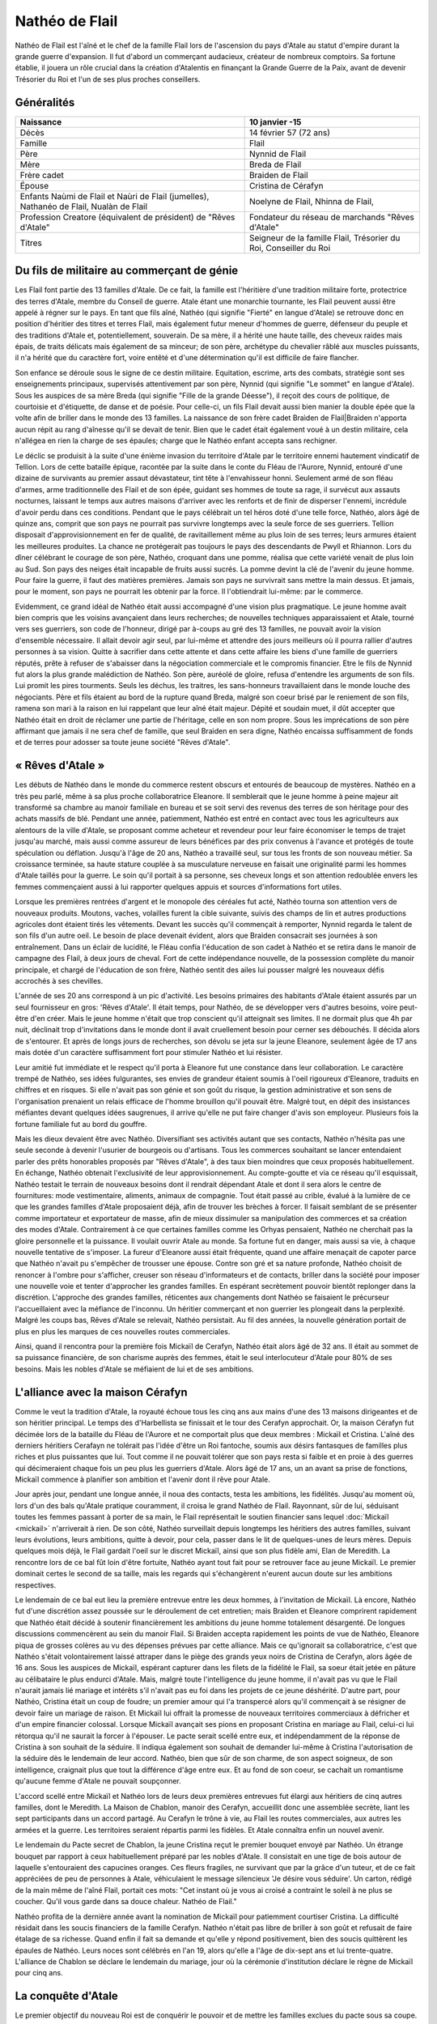 Nathéo de Flail
===============

Nathéo de Flail est l'aîné et le chef de la famille Flail lors de l'ascension du pays d'Atale au statut d'empire durant la grande guerre d'expansion. 
Il fut d'abord un commerçant audacieux, créateur de nombreux comptoirs. Sa fortune établie, il jouera un rôle crucial dans la création d'Atalentis en finançant la Grande Guerre de la Paix, avant de devenir Trésorier du Roi et l'un de ses plus proches conseillers.

Généralités
-----------

+---------------------------------------------------------------------------------+-------------------------------------------------------------------+
| Naissance                                                                       | 10 janvier -15                                                    |
+=================================================================================+===================================================================+
| Décès                                                                           | 14 février 57 (72 ans)                                            |
+---------------------------------------------------------------------------------+-------------------------------------------------------------------+
| Famille                                                                         | Flail                                                             |
+---------------------------------------------------------------------------------+-------------------------------------------------------------------+
| Père                                                                            | Nynnid de Flail                                                   |
+---------------------------------------------------------------------------------+-------------------------------------------------------------------+
| Mère                                                                            | Breda de Flail                                                    |
+---------------------------------------------------------------------------------+-------------------------------------------------------------------+
| Frère cadet                                                                     | Braiden de Flail                                                  |
+---------------------------------------------------------------------------------+-------------------------------------------------------------------+
| Épouse                                                                          | Cristina de Cérafyn                                               |
+---------------------------------------------------------------------------------+-------------------------------------------------------------------+
| Enfants                                                                         | Noelyne de Flail, Nhinna de Flail,                                |
| Naùmi de Flail et Naùri de Flail (jumelles), Nathanéo de Flail, Nualàn de Flail |                                                                   |
+---------------------------------------------------------------------------------+-------------------------------------------------------------------+
| Profession                                                                      | Fondateur du réseau de marchands "Rêves d'Atale"                  |
| Creatore (équivalent de président) de "Rêves d'Atale"                           |                                                                   |
+---------------------------------------------------------------------------------+-------------------------------------------------------------------+
| Titres                                                                          | Seigneur de la famille Flail, Trésorier du Roi, Conseiller du Roi |
+---------------------------------------------------------------------------------+-------------------------------------------------------------------+

Du fils de militaire au commerçant de génie
-------------------------------------------

Les Flail font partie des 13 familles d'Atale. De ce fait, la famille est l'héritière d'une tradition militaire forte, protectrice des terres d'Atale, membre du Conseil de guerre. Atale étant une monarchie tournante, les Flail peuvent aussi être appelé à régner sur le pays.
En tant que fils aîné, Nathéo (qui signifie "Fierté" en langue d'Atale) se retrouve donc en position d'héritier des titres et terres Flail, mais également futur meneur d'hommes de guerre, défenseur du peuple et des traditions d'Atale et, potentiellement, souverain.
De sa mère, il a hérité une haute taille, des cheveux raides mais épais, de traits délicats mais également de sa minceur; de son père, archétype du chevalier râblé aux muscles puissants, il n'a hérité que du caractère fort, voire entêté et d'une détermination qu'il est difficile de faire flancher.

Son enfance se déroule sous le signe de ce destin militaire. Equitation, escrime, arts des combats, stratégie sont ses enseignements principaux, supervisés attentivement par son père, Nynnid (qui signifie "Le sommet" en langue d'Atale). Sous les auspices de sa mère Breda (qui signifie "Fille de la grande Déesse"), il reçoit des cours de politique, de courtoisie et d'étiquette, de danse et de poésie. Pour celle-ci, un fils Flail devait aussi bien manier la double épée que la volte afin de briller dans le monde des 13 familles.
La naissance de son frère cadet Braìden de Flail|Braìden n'apporta aucun répit au rang d'aînesse qu'il se devait de tenir. Bien que le cadet était également voué à un destin militaire, cela n'allégea en rien la charge de ses épaules; charge que le Nathéo enfant accepta sans rechigner.

Le déclic se produisit à la suite d'une énième invasion du territoire d'Atale par le territoire ennemi hautement vindicatif de Tellion.
Lors de cette bataille épique, racontée par la suite dans le conte du Fléau de l'Aurore, Nynnid, entouré d'une dizaine de survivants au premier assaut dévastateur, tint tête à l'envahisseur honni. Seulement armé de son fléau d'armes, arme traditionnelle des Flail et de son épée, guidant ses hommes de toute sa rage, il survécut aux assauts nocturnes, laissant le temps aux autres maisons d'arriver avec les renforts et de finir de disperser l'ennemi, incrédule d'avoir perdu dans ces conditions.
Pendant que le pays célébrait un tel héros doté d'une telle force, Nathéo, alors âgé de quinze ans, comprit que son pays ne pourrait pas survivre longtemps avec la seule force de ses guerriers. Tellion disposait d'approvisionnement en fer de qualité, de ravitaillement même au plus loin de ses terres; leurs armures étaient les meilleures produites. La chance ne protégerait pas toujours le pays des descendants de Pwyll et Rhiannon.
Lors du dîner célébrant le courage de son père, Nathéo, croquant dans une pomme, réalisa que cette variété venait de plus loin au Sud. Son pays des neiges était incapable de fruits aussi sucrés. La pomme devint la clé de l'avenir du jeune homme. Pour faire la guerre, il faut des matières premières. Jamais son pays ne survivrait sans mettre la main dessus. Et jamais, pour le moment, son pays ne pourrait les obtenir par la force.
Il l'obtiendrait lui-même: par le commerce.

Evidemment, ce grand idéal de Nathéo était aussi accompagné d'une vision plus pragmatique.
Le jeune homme avait bien compris que les voisins avançaient dans leurs recherches; de nouvelles techniques apparaissaient et Atale, tourné vers ses guerriers, son code de l'honneur, dirigé par à-coups au gré des 13 familles, ne pouvait avoir la vision d'ensemble nécessaire. Il allait devoir agir seul, par lui-même et attendre des jours meilleurs où il pourra rallier d'autres personnes à sa vision. Quitte à sacrifier dans cette attente et dans cette affaire les biens d'une famille de guerriers réputés, prête à refuser de s'abaisser dans la négociation commerciale et le compromis financier.
Etre le fils de Nynnid fut alors la plus grande malédiction de Nathéo. Son père, auréolé de gloire, refusa d'entendre les arguments de son fils. Lui promit les pires tourments. Seuls les déchus, les traitres, les sans-honneurs travaillaient dans le monde louche des négociants. Père et fils étaient au bord de la rupture quand Breda, malgré son coeur brisé par le reniement de son fils, ramena son mari à la raison en lui rappelant que leur aîné était majeur. Dépité et soudain muet, il dût accepter que Nathéo était en droit de réclamer une partie de l'héritage, celle en son nom propre. Sous les imprécations de son père affirmant que jamais il ne sera chef de famille, que seul Braìden en sera digne, Nathéo encaissa suffisamment de fonds et de terres pour adosser sa toute jeune société "Rêves d'Atale".

« Rêves d'Atale »
-----------------

Les débuts de Nathéo dans le monde du commerce restent obscurs et entourés de beaucoup de mystères. Nathéo en a très peu parlé, même à sa plus proche collaboratrice Eleanore. Il semblerait que le jeune homme à peine majeur ait transformé sa chambre au manoir familiale en bureau et se soit servi des revenus des terres de son héritage pour des achats massifs de blé. Pendant une année, patiemment, Nathéo est entré en contact avec tous les agriculteurs aux alentours de la ville d'Atale, se proposant comme acheteur et revendeur pour leur faire économiser le temps de trajet jusqu'au marché, mais aussi comme assureur de leurs bénéfices par des prix convenus à l'avance et protégés de toute spéculation ou déflation.
Jusqu'à l'âge de 20 ans, Nathéo a travaillé seul, sur tous les fronts de son nouveau métier. Sa croissance terminée, sa haute stature couplée à sa musculature nerveuse en faisait une originalité parmi les hommes d'Atale taillés pour la guerre. Le soin qu'il portait à sa personne, ses cheveux longs et son attention redoublée envers les femmes commençaient aussi à lui rapporter quelques appuis et sources d'informations fort utiles.

Lorsque les premières rentrées d'argent et le monopole des céréales fut acté, Nathéo tourna son attention vers de nouveaux produits. Moutons, vaches, volailles furent la cible suivante, suivis des champs de lin et autres productions agricoles dont étaient tirés les vêtements.
Devant les succès qu'il commençait à remporter, Nynnid regarda le talent de son fils d'un autre oeil. Le besoin de place devenait évident, alors que Braìden consacrait ses journées à son entraînement. Dans un éclair de lucidité, le Fléau confia l'éducation de son cadet à Nathéo et se retira dans le manoir de campagne des Flail, à deux jours de cheval.
Fort de cette indépendance nouvelle, de la possession complète du manoir principale, et chargé de l'éducation de son frère, Nathéo sentit des ailes lui pousser malgré les nouveaux défis accrochés à ses chevilles.

L'année de ses 20 ans correspond à un pic d'activité. Les besoins primaires des habitants d'Atale étaient assurés par un seul fournisseur en gros: 'Rêves d'Atale'. Il était temps, pour Nathéo, de se développer vers d'autres besoins, voire peut-être d'en créer.
Mais le jeune homme n'était que trop conscient qu'il atteignait ses limites. Il ne dormait plus que 4h par nuit, déclinait trop d'invitations dans le monde dont il avait cruellement besoin pour cerner ses débouchés. Il décida alors de s'entourer. Et après de longs jours de recherches, son dévolu se jeta sur la jeune Eleanore, seulement âgée de 17 ans mais dotée d'un caractère suffisamment fort pour stimuler Nathéo et lui résister.

Leur amitié fut immédiate et le respect qu'il porta à Eleanore fut une constance dans leur collaboration. Le caractère trempé de Nathéo, ses idées fulgurantes, ses envies de grandeur étaient soumis à l'oeil rigoureux d'Eleanore, traduits en chiffres et en risques. Si elle n'avait pas son génie et son goût du risque, la gestion administrative et son sens de l'organisation prenaient un relais efficace de l'homme brouillon qu'il pouvait être. Malgré tout, en dépit des insistances méfiantes devant quelques idées saugrenues, il arrive qu'elle ne put faire changer d'avis son employeur. Plusieurs fois la fortune familiale fut au bord du gouffre.

Mais les dieux devaient être avec Nathéo.
Diversifiant ses activités autant que ses contacts, Nathéo n'hésita pas une seule seconde à devenir l'usurier de bourgeois ou d'artisans. Tous les commerces souhaitant se lancer entendaient parler des prêts honorables proposés par "Rêves d'Atale", à des taux bien moindres que ceux proposés habituellement. En échange, Nathéo obtenait l'exclusivité de leur approvisionnement. Au compte-goutte et via ce réseau qu'il esquissait, Nathéo testait le terrain de nouveaux besoins dont il rendrait dépendant Atale et dont il sera alors le centre de fournitures: mode vestimentaire, aliments, animaux de compagnie. Tout était passé au crible, évalué à la lumière de ce que les grandes familles d'Atale proposaient déjà, afin de trouver les brèches à forcer. Il faisait semblant de se présenter comme importateur et exportateur de masse, afin de mieux dissimuler sa manipulation des commerces et sa création des modes d'Atale. Contrairement à ce que certaines familles comme les Orhyas pensaient, Nathéo ne cherchait pas la gloire personnelle et la puissance. Il voulait ouvrir Atale au monde. Sa fortune fut en danger, mais aussi sa vie, à chaque nouvelle tentative de s'imposer. La fureur d'Eleanore aussi était fréquente, quand une affaire menaçait de capoter parce que Nathéo n'avait pu s'empêcher de trousser une épouse. 
Contre son gré et sa nature profonde, Nathéo choisit de renoncer à l'ombre pour s'afficher, creuser son réseau d'informateurs et de contacts, briller dans la société pour imposer une nouvelle voie et tenter d'approcher les grandes familles. En espérant secrètement pouvoir bientôt replonger dans la discrétion. L'approche des grandes familles, réticentes aux changements dont Nathéo se faisaient le précurseur l'accueillaient avec la méfiance de l'inconnu. Un héritier commerçant et non guerrier les plongeait dans la perplexité. Malgré les coups bas, Rêves d'Atale se relevait, Nathéo persistait. Au fil des années, la nouvelle génération portait de plus en plus les marques de ces nouvelles routes commerciales.

Ainsi, quand il rencontra pour la première fois Mickaïl de Cerafyn, Nathéo était alors âgé de 32 ans. Il était au sommet de sa puissance financière, de son charisme auprès des femmes, était le seul interlocuteur d'Atale pour 80% de ses besoins. Mais les nobles d'Atale se méfiaient de lui et de ses ambitions.

L'alliance avec la maison Cérafyn
---------------------------------

Comme le veut la tradition d'Atale, la royauté échoue tous les cinq ans aux mains d'une des 13 maisons dirigeantes et de son héritier principal. 
Le temps des d'Harbellista se finissait et le tour des Cerafyn approchait. Or, la maison Cérafyn fut décimée lors de la bataille du Fléau de l'Aurore et ne comportait plus que deux membres : Mickaïl et Cristina. 
L'aîné des derniers héritiers Cerafayn ne tolérait pas l'idée d'être un Roi fantoche, soumis aux désirs fantasques de familles plus riches et plus puissantes que lui. Tout comme il ne pouvait tolérer que son pays resta si faible et en proie à des guerres qui décimeraient chaque fois un peu plus les guerriers d'Atale. Alors âgé de 17 ans, un an avant sa prise de fonctions, Mickaïl commence à planifier son ambition et l'avenir dont il rêve pour Atale.

Jour après jour, pendant une longue année, il noua des contacts, testa les ambitions, les fidélités. Jusqu'au moment où, lors d'un des bals qu'Atale pratique couramment, il croisa le grand Nathéo de Flail. Rayonnant, sûr de lui, séduisant toutes les femmes passant à porter de sa main, le Flail représentait le soutien financier sans lequel :doc:`Mickaïl <mickail>` n'arriverait à rien. De son côté, Nathéo surveillait depuis longtemps les héritiers des autres familles, suivant leurs évolutions, leurs ambitions, quitte à devoir, pour cela, passer dans le lit de quelques-unes de leurs mères. Depuis quelques mois déjà, le Flail gardait l'oeil sur le discret Mickaïl, ainsi que son plus fidèle ami, Elan de Meredith.
La rencontre lors de ce bal fût loin d'être fortuite, Nathéo ayant tout fait pour se retrouver face au jeune Mickaïl. Le premier dominait certes le second de sa taille, mais les regards qui s'échangèrent n'eurent aucun doute sur les ambitions respectives.

Le lendemain de ce bal eut lieu la première entrevue entre les deux hommes, à l'invitation de Mickaïl. Là encore, Nathéo fut d'une discrétion assez poussée sur le déroulement de cet entretien; mais Braìden et Eleanore comprirent rapidement que Nathéo était décidé à soutenir financièrement les ambitions du jeune homme totalement désargenté. De longues discussions commencèrent au sein du manoir Flail. Si Braìden accepta rapidement les points de vue de Nathéo, Eleanore piqua de grosses colères au vu des dépenses prévues par cette alliance.
Mais ce qu'ignorait sa collaboratrice, c'est que Nathéo s'était volontairement laissé attraper dans le piège des grands yeux noirs de Cristina de Cerafyn, alors âgée de 16 ans. Sous les auspices de Mickaïl, espérant capturer dans les filets de la fidélité le Flail, sa soeur était jetée en pâture au célibataire le plus endurci d'Atale. Mais, malgré toute l'intelligence du jeune homme, il n'avait pas vu que le Flail n'aurait jamais lié mariage et intérêts s'il n'avait pas eu foi dans les projets de ce jeune déshérité. D'autre part, pour Nathéo, Cristina était un coup de foudre; un premier amour qui l'a transpercé alors qu'il commençait à se résigner de devoir faire un mariage de raison. Et Mickaïl lui offrait la promesse de nouveaux territoires commerciaux à défricher et d'un empire financier colossal.
Lorsque Mickaïl avançait ses pions en proposant Cristina en mariage au Flail, celui-ci lui rétorqua qu'il ne saurait la forcer à l'épouser. Le pacte serait scellé entre eux, et indépendamment de la réponse de Cristina à son souhait de la séduire. Il indiqua également son souhait de demander lui-même à Cristina l'autorisation de la séduire dès le lendemain de leur accord. Nathéo, bien que sûr de son charme, de son aspect soigneux, de son intelligence, craignait plus que tout la différence d'âge entre eux. Et au fond de son coeur, se cachait un romantisme qu'aucune femme d'Atale ne pouvait soupçonner.

L'accord scellé entre Mickaïl et Nathéo lors de leurs deux premières entrevues fut élargi aux héritiers de cinq autres familles, dont le Meredith.
La Maison de Chablon, manoir des Cerafyn, accueillit donc une assemblée secrète, liant les sept participants dans un accord partagé. Au Cerafyn le trône à vie, au Flail les routes commerciales, aux autres les armées et la guerre. Les territoires seraient répartis parmi les fidèles. Et Atale connaîtra enfin un nouvel avenir.

Le lendemain du Pacte secret de Chablon, la jeune Cristina reçut le premier bouquet envoyé par Nathéo. Un étrange bouquet par rapport à ceux habituellement préparé par les nobles d'Atale. Il consistait en une tige de bois autour de laquelle s'entouraient des capucines oranges. Ces fleurs fragiles, ne survivant que par la grâce d'un tuteur, et de ce fait appréciées de peu de personnes à Atale, véhiculaient le message silencieux 'Je désire vous séduire'. Un carton, rédigé de la main même de l'aîné Flail, portait ces mots:
"Cet instant où je vous ai croisé a contraint le soleil à ne plus se coucher.
Qu'il vous garde dans sa douce chaleur.
Nathéo de Flail."

Nathéo profita de la dernière année avant la nomination de Mickaïl pour patiemment courtiser Cristina. La difficulté résidait dans les soucis financiers de la famille Cerafyn. Nathéo n'était pas libre de briller à son goût et refusait de faire étalage de sa richesse. 
Quand enfin il fait sa demande et qu'elle y répond positivement, bien des soucis quittèrent les épaules de Nathéo.
Leurs noces sont célébrés en l'an 19, alors qu'elle a l'âge de dix-sept ans et lui trente-quatre.
L'alliance de Chablon se déclare le lendemain du mariage, jour où la cérémonie d'institution déclare le règne de Mickaïl pour cinq ans.

La conquête d'Atale
-------------------

Le premier objectif du nouveau Roi est de conquérir le pouvoir et de mettre les familles exclues du pacte sous sa coupe.
Au lieu d'affronter directement ses opposants, le Roi préfère passer par le Peuple. Pour acquérir l'amour de son peuple, celui-ci doit se sentir en sécurité, protégé et correctement approvisionné. C'est là que la fortune de Nathéo fut nécessaire au jeune Roi.

Adossé à ses comptoirs, Nathéo fit entrer massivement des métaux nécessaires aux forges pour les armes; des chevaux pour les cavaliers, arrosa les toutes jeunes écuries royales de foin et de paille; du cuir pour les tenues des soldats. Les besoins de discrétion de ces opérations contraignirent le Flail et ses hommes à beaucoup travailler de nuit, mais surtout à mettre de nouveau la fortune Flail en péril. Une nouvelle colère d'Eleanore aboutit à l'association du Flail et de sa gérante dans cette opération.
De même, il ouvrit en grand les vannes de ses importations, attirant l'attention sur ce qu'il déversa à l'attention du peuple d'Atale. Étoffes, nouveautés alimentaires, des partenariats re-négociés. Nathéo joua toutes ses possessions, non sans s'attirer les foudres paternels quand celui-ci apprit que même le manoir de campagne avait été hypothéqué au nom de Nathéo. 
Bien entendu, Nathéo ne consentit pas à tous ses sacrifices sans quelques assurances, et notamment des monopoles commerciaux qu'il a soigneusement choisi, dont les conditions d'implantation de nouveaux comptoirs sur des terres pour l'instant encore loin d'être conquises.
Durant cette dure année, la seule bonne nouvelle du commerçant vint de sa femme. Rayonnante et à peine âgée de 18 ans, elle lui annonça sa grossesse. Un rêve de Nathéo s'accomplissait: fonder sa famille. Événement qui redoubla sa volonté. Pour ne pas inquiéter Cristina et que la grossesse se passe au mieux, il l'entoura de soins, d'attentions, tout en minimisant les dépenses réelles.

La conquête d'Atale vue par Nathéo est un moment extrêmement douloureux. En effet, le Roi passe des réformes qui déplaisent énormément aux traditionalistes d'Atale. Tout d'abord, il lance la conquête du Royaume voisin Tellion qui depuis longtemps était leur agresseur et dans un effet de surprise totale, équipé discrètement par les comptoirs de Nathéo de Flail, le jeune Roi gagne sa guerre et soumet cet ennemi de toujours. Son influence augmente et lorsque celui-ci lance un putsch pacifique sur son accession au trône à vie, il dispose d'un peuple qui ne souffre plus des attaques incessantes de l'Est. La motion passe et Mickaïl devient le Roi absolu d'Atale.
La Nuit des Égorgés est alors déclenchée par les opposants au nouveau régime, une nuit sanglante où l'ensemble des forces nobles contre Mickaïl tente d'assassiner le jeune souverain. Même si cette rébellion fut un échec, de nombreuses vies fut perdues ce jour-là dont celle de Braìden, assombrissant les jours heureux de la nouvelle réussite. Toutes les familles furent frappées par ces deuils difficiles et l'enterrement de Braìden ne fit pas exception. Le ciel était bas, orageux; un vent glacial soufflait. Toutes les conditions étaient réunies pour frapper l'esprit de Nathéo par l'ampleur de sa perte. Son esprit libre et libertin rejetant de toutes ses forces toute forme de divinité ou de destin enterra son cadet dans le carré du vieux manoir en présence de prêtres de Pwyll, appelant la protection du dieu tutélaire sur l'esprit de son frère. Nathéo fit aussi placer une magnifique statue de marbre représentant le défunt, afin que ses futurs enfants connaissent au moins le visage de leur oncle.

La tentative de soulèvement écrasée, son beau-frère impulse alors le renouveau du pays. Le Conseil du Roi se met en place; Elan de Meredith prend sa place de garde du corps et de conseiller militaire, le fils Orhyas fidèle au Roi en tant que conseiller mage et diplomatique, Nathéo en tant que conseiller financier, commercial et scientifique. Sa fortune est officiellement adossée au Royaume le temps que le Roi le rembourse et accumule suffisamment de richesses pour s'émanciper.
Prudent, c'est aussi à cette époque que Nathéo rappelle les modalités de remboursement: les patentes exclusives commerciales. Sachant toutefois que cela ne pourrait pas durer, vu l'appétit des 13 familles, il en profite pour lancer ce qui sera appelé plus tard des enquêtes de marché et les bases de la future Banque royale.
Cette période bien que fertile fut aussi émotionnellement très dure pour le conseiller le plus âgé du Roi. Bien que sa fille aînée Noelyne était robuste et poussait sans problème notable, les parents de Nathéo lui menaient la vie dure en le rendant responsable de la mort de son frère, alors que lui-même dépassait difficilement cette culpabilité. Bien que volontairement exilés dans l'arrière-pays, ils ne manquaient jamais une occasion de souligner les choix manqués de leur aîné. La situation se dégradait à vue d'oeil et tapait si fort sur les nerfs de Nathéo qu'il était arrivé au bord de la rupture avec ses propres parents.
Tout le doigté de Cristina fit alors son oeuvre. Lors d'un déjeuner qui s'annonçait désastreux, elle avait réussi à convaincre son frère de s'imposer. Mickaïl, en pleine majesté, embrassa ouvertement son beau-frère, vanta ses mérites et surtout, déploya au-dessus des terres Flail le premier dirigeable d'Atale. Devant le silence de sa belle-famille, il remercia Nathéo pour son soutien financier et son pilotage de la section scientifique. L'étalage de puissance et de remerciements royaux suffit à rappeler la place de Nathéo au sein du royaume. Ce fût le dernier repas houleux en compagnie de ses parents qui ne tentèrent plus de rabaisser leur fils.

La guerre de la Paix
--------------------

Nathéo est le plus agés des nobles approchés par le jeune Mickaïl de Cerafyn alors que celui a à peine 18 ans. Nathéo lui, en a alors XX et est vite reconnu par le jeune Cerafyn comme étant une pierre nécessaire à la construction de son royaume. Celui-ci lui propose un mariage avec sa soeur, Cristina de Cerafyn en échange du financement d'une guerre sans précédent.

Atalentis
---------

Retour à Atale
--------------

Vie privée
----------

Nathéo
------

Fin de vie
----------
